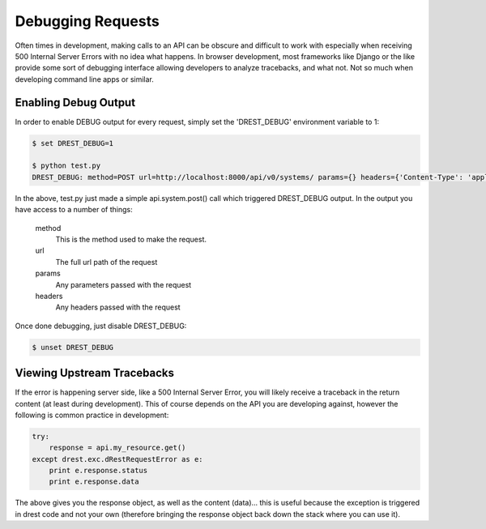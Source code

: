 Debugging Requests
==================

Often times in development, making calls to an API can be obscure and 
difficult to work with especially when receiving 500 Internal Server Errors
with no idea what happens.  In browser development, most frameworks like 
Django or the like provide some sort of debugging interface allowing 
developers to analyze tracebacks, and what not.  Not so much when developing
command line apps or similar.

Enabling Debug Output
---------------------

In order to enable DEBUG output for every request, simply set the 'DREST_DEBUG'
environment variable to 1:

.. code-block:: text

    $ set DREST_DEBUG=1
    
    $ python test.py
    DREST_DEBUG: method=POST url=http://localhost:8000/api/v0/systems/ params={} headers={'Content-Type': 'application/json', 'Authorization': 'ApiKey john.doe:XXXXXXXXXXXX'}
    
In the above, test.py just made a simple api.system.post() call which 
triggered DREST_DEBUG output.  In the output you have access to a number of 
things:

    method
        This is the method used to make the request.
        
    url
        The full url path of the request
    
    params
        Any parameters passed with the request
    
    headers
        Any headers passed with the request
    
Once done debugging, just disable DREST_DEBUG:

.. code-block:: text

    $ unset DREST_DEBUG
        
Viewing Upstream Tracebacks
---------------------------

If the error is happening server side, like a 500 Internal Server Error, you
will likely receive a traceback in the return content (at least during 
development).  This of course depends on the API you are developing against,
however the following is common practice in development:

.. code-block:: python

    try:
        response = api.my_resource.get()
    except drest.exc.dRestRequestError as e:
        print e.response.status
        print e.response.data

The above gives you the response object, as well as the content (data)... this
is useful because the exception is triggered in drest code and not your own 
(therefore bringing the response object back down the stack where you can 
use it).

